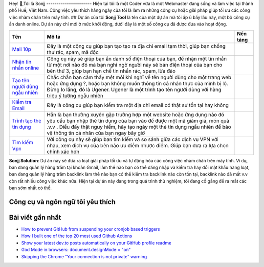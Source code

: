 |Visitor| |GitHub followers|\ |YouTube Channel Subscribers| 
Hey! 👋,Tôi là Sonjj 
-----------------------
Hiện tại tôi là một Coder vừa là một Webmaster đang sống và
làm việc tại thành phố Huế, Việt Nam. Công việc yêu thích hằng ngày của
tôi là làm ra những công cụ hoặc giải pháp giúp tối ưu các công việc
nhàm chán trên máy tính. ## Dự án của tôi **Sonjj Tool** là tên của một
dự án mà tôi ấp ủ bấy lâu này, một bộ công cụ ẩn danh online. Dự án này
chỉ mới ở mức khởi động, dưới đây là một số công cụ đã được đưa vào hoạt
động.

+----------------------------------------------------------+--------------------------------------------------------------------------------------------------------------------------------------------------------------------------------------------------------------------------------------------------------------------------------+---------------------------+
| Tên                                                      | Mô tả                                                                                                                                                                                                                                                                          | Nền tảng                  |
+==========================================================+================================================================================================================================================================================================================================================================================+===========================+
| `Mail 10p <https://smailpro.com>`__                      | Đây là một cộng cụ giúp bạn tạo tạo ra địa chỉ email tạm thời, giúp bạn chống thư rác, spam, mã độc                                                                                                                                                                            | |Temp Mail|               |
+----------------------------------------------------------+--------------------------------------------------------------------------------------------------------------------------------------------------------------------------------------------------------------------------------------------------------------------------------+---------------------------+
| `Nhận tin nhắn online <https://smser.net>`__             | Công cụ này sẽ giúp bạn ẩn danh số điện thoại của bạn, để nhận một tin nhắn từ một nơi nào đó mà bạn nghi ngờ người này sẽ bán điện thoại của bạn cho bên thứ 3, giúp bạn hạn chế tin nhắn rác, spam, lừa đảo                                                                  | |Receive Sms Online|      |
+----------------------------------------------------------+--------------------------------------------------------------------------------------------------------------------------------------------------------------------------------------------------------------------------------------------------------------------------------+---------------------------+
| `Tạo tên người dùng ngẫu nhiên <https://ugener.com>`__   | Chắc chắn bạn cảm thấy mệt mỏi khi nghĩ về tên người dùng cho một trang web hoặc ứng dụng ?, hoặc bạn không muốn thông tin cá nhân thực của mình bị lộ. Đừng lo lắng, đó là Ugener. Ugener là một trình tạo tên người dùng với hàng triệu ý tưởng ngẫu nhiên                   | |Username Generate|       |
+----------------------------------------------------------+--------------------------------------------------------------------------------------------------------------------------------------------------------------------------------------------------------------------------------------------------------------------------------+---------------------------+
| `Kiểm tra Email <https://ychecker.com>`__                | Đây là công cụ giúp bạn kiểm tra một địa chỉ email có thật sự tồn tại hay không                                                                                                                                                                                                | |Email Checker|           |
+----------------------------------------------------------+--------------------------------------------------------------------------------------------------------------------------------------------------------------------------------------------------------------------------------------------------------------------------------+---------------------------+
| `Trình tạo thẻ tín dụng <https://cardgener.com>`__       | Hẳn là bạn thường xuyên gặp trường hợp một website hoặc ứng dụng nào đó yêu cầu bạn nhập thẻ tín dụng của bạn vào để được một mã giảm giá, món quà .v.v . Điều đấy thật nguy hiểm, hãy tạo ngày một thẻ tín dụng ngẩu nhiên để bảo vệ thông tin cá nhân của bạn ngay bây giờ   | |Credit Card Generator|   |
+----------------------------------------------------------+--------------------------------------------------------------------------------------------------------------------------------------------------------------------------------------------------------------------------------------------------------------------------------+---------------------------+
| `Tìm kiếm Vpn <https://teahog.com/>`__                   | Với công cụ này sẽ giúp bạn tìm kiếm và so sánh giữa các dịch vụ VPN với nhau, xem dịch vụ của bên nào ưu điểm nhược điểm. Giúp bạn đưa ra lựa chọn chính xác hơn                                                                                                              | |Best VPN free|           |
+----------------------------------------------------------+--------------------------------------------------------------------------------------------------------------------------------------------------------------------------------------------------------------------------------------------------------------------------------+---------------------------+

**Sonjj Solution**: Dự án này sẽ đưa ra loạt giải pháp tối ưu và tự động
hóa các công việc nhàm chán trên máy tính. Ví dụ, bạn đang quản lý hàng
trăm tại khoản Gmail, làm thế nào bạn có thể đăng nhập và kiểm tra hay
đổi mật khẩu hàng loạt, bạn đang quản lý hàng trăm backlink làm thể nào
bạn có thể kiểm tra backlink nào còn tồn tại, backlink nào đã mất v.v
còn rất nhiều công việc khác nữa. Hiện tại dự án này đang trong quá
trình thử nghiệm, tôi đang cố gắng để ra mắt các bạn sớm nhất có thể.

Công cụ và ngôn ngữ tôi yêu thích
---------------------------------

|image9| |image10| |image11| |image12| |image13| |image14| |image15|
|image16| |image17| |image18| |image19| |image20| |image21|

Bài viết gần nhất
-----------------

.. raw:: html

   <!-- BLOG-POST-LIST:START -->

-  `How to prevent GitHub from suspending your cronjob based
   triggers <https://dev.to/gautamkrishnar/how-to-prevent-github-from-suspending-your-cronjob-based-triggers-knf>`__
-  `How I built one of the top 20 most used Github
   Actions <https://www.gautamkrishnar.com/how-i-built-one-of-the-top-20-most-used-github-actions/>`__
-  `Show your latest dev.to posts automatically on your GitHub profile
   readme <https://dev.to/gautamkrishnar/show-your-latest-dev-to-posts-automatically-in-your-github-profile-readme-3nk8>`__
-  `God Mode in browsers: document.designMode =
   "on" <https://dev.to/gautamkrishnar/god-mode-in-browsers-document-designmode-on-2pmo>`__
-  `Skipping the Chrome "Your connection is not private"
   warning <https://dev.to/gautamkrishnar/quickbits-1-skipping-the-chrome-your-connection-is-not-private-warning-4kp1>`__

.. |Visitor| image:: https://visitor-badge.laobi.icu/badge?page_id=public-sonjj/public-sonjj
   :target: https://github.com/public-sonjj
.. |GitHub followers| image:: https://img.shields.io/github/followers/public-sonjj.svg?style=social&label=Follow
   :target: https://github.com/public-sonjj?tab=followers
.. |YouTube Channel Subscribers| image:: https://img.shields.io/youtube/channel/subscribers/UCIevahX9MAHLL321q_x9-RQ?style=social
.. |Temp Mail| image:: https://img.shields.io/badge/web-live-green
   :target: https://smailpro.com
.. |Receive Sms Online| image:: https://img.shields.io/badge/web-live-green
   :target: https://smser.net
.. |Username Generate| image:: https://img.shields.io/badge/web-live-green
   :target: https://ugener.com
.. |Email Checker| image:: https://img.shields.io/badge/web-live-green
   :target: https://ychecker.com
.. |Credit Card Generator| image:: https://img.shields.io/badge/web-live-green
   :target: https://cardgener.com
.. |Best VPN free| image:: https://img.shields.io/badge/web-live-green
   :target: https://teahog.com
.. |image9| image:: https://img.shields.io/badge/-Docker-46a2f1?style=flat-square&logo=docker&logoColor=white
.. |image10| image:: https://img.shields.io/badge/-VisualStudio-5C2D91?style=flat-square&logo=VisualStudio&logoColor=white
.. |image11| image:: https://img.shields.io/badge/-php-777BB4?style=flat-square&logo=php&logoColor=white
.. |image12| image:: https://img.shields.io/badge/-javascript-F7DF1E?style=flat-square&logo=javascript&logoColor=black
.. |image13| image:: https://img.shields.io/badge/-airtable-18BFFF?style=flat-square&logo=airtable&logoColor=white
.. |image14| image:: https://img.shields.io/badge/-mysql-4479A1?style=flat-square&logo=mysql&logoColor=white
.. |image15| image:: https://img.shields.io/badge/-github-181717?style=flat-square&logo=github&logoColor=white
.. |image16| image:: https://img.shields.io/badge/-html5-E34F26?style=flat-square&logo=html5&logoColor=white
.. |image17| image:: https://img.shields.io/badge/-tailwindcss-06B6D4?style=flat-square&logo=tailwindcss&logoColor=white
.. |image18| image:: https://img.shields.io/badge/-python-3776AB?style=flat-square&logo=python&logoColor=white
.. |image19| image:: https://img.shields.io/badge/-nginx-009639?style=flat-square&logo=nginx&logoColor=white
.. |image20| image:: https://img.shields.io/badge/-vuejs-4FC08D?style=flat-square&logo=vue.js&logoColor=white
.. |image21| image:: https://img.shields.io/badge/-laravel-FF2D20?style=flat-square&logo=laravel&logoColor=white

